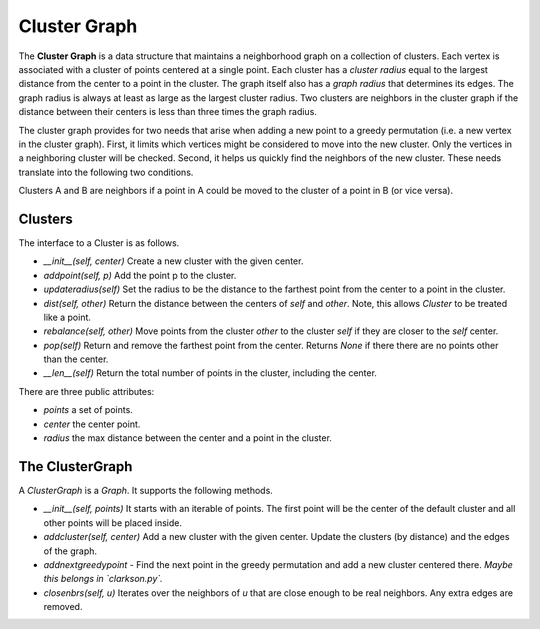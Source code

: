 Cluster Graph
=============

The **Cluster Graph** is a data structure that maintains a neighborhood graph on a collection of clusters.
Each vertex is associated with a cluster of points centered at a single point.
Each cluster has a *cluster radius* equal to the largest distance from the center to a point in the cluster.
The graph itself also has a *graph radius* that determines its edges.
The graph radius is always at least as large as the largest cluster radius.
Two clusters are neighbors in the cluster graph if the distance between their centers is less than three times the graph radius.

The cluster graph provides for two needs that arise when adding a new point to a greedy permutation (i.e. a new vertex in the cluster graph).
First, it limits which vertices might be considered to move into the new cluster.
Only the vertices in a neighboring cluster will be checked.
Second, it helps us quickly find the neighbors of the new cluster.
These needs translate into the following two conditions.

Clusters A and B are neighbors if a point in A could be moved to the cluster of a point in B (or vice versa).

Clusters
--------

The interface to a Cluster is as follows.

- `__init__(self, center)` Create a new cluster with the given center.
- `addpoint(self, p)` Add the point p to the cluster.
- `updateradius(self)` Set the radius to be the distance to the farthest point from the center to a point in the cluster.
- `dist(self, other)` Return the distance between the centers of `self` and `other`.  Note, this allows `Cluster` to be treated like a point.
- `rebalance(self, other)` Move points from the cluster `other` to the cluster `self` if they are closer to the `self` center.
- `pop(self)` Return and remove the farthest point from the center.  Returns `None` if there there are no points other than the center.
- `__len__(self)` Return the total number of points in the cluster, including the center.

There are three public attributes:

- `points` a set of points.
- `center` the center point.
- `radius` the max distance between the center and a point in the cluster.

The ClusterGraph
----------------

A `ClusterGraph` is a `Graph`.
It supports the following methods.

- `__init__(self, points)` It starts with an iterable of points.  The first point will be the center of the default cluster and all other points will be placed inside.
- `addcluster(self, center)` Add a new cluster with the given center.  Update the clusters (by distance) and the edges of the graph.
- `addnextgreedypoint` - Find the next point in the greedy permutation and add a new cluster centered there. *Maybe this belongs in `clarkson.py`.*
- `closenbrs(self, u)` Iterates over the neighbors of `u` that are close enough to be real neighbors.  Any extra edges are removed.
